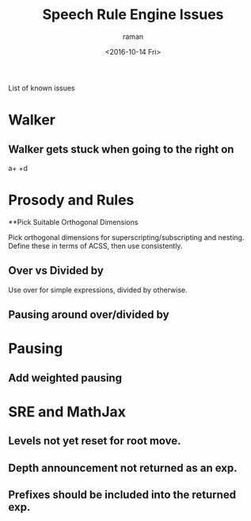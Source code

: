 List of known issues

* Walker 

** Walker gets stuck when going to the right on 
  a+\frac{b}{c} +d


* Prosody and Rules
**Pick Suitable Orthogonal Dimensions 

Pick orthogonal dimensions for superscripting/subscripting and
nesting.
Define these in terms of ACSS, then use consistently.

** Over vs Divided by
  Use over for simple expressions, divided by otherwise.

** Pausing around over/divided by

* Pausing

** Add weighted pausing

* SRE and MathJax

** Levels not yet reset for root move.

** Depth announcement not returned as an exp.

** Prefixes should be included into the returned exp.


#+OPTIONS: ':nil *:t -:t ::t <:t H:3 \n:nil ^:t arch:headline
#+OPTIONS: author:t c:nil creator:nil d:(not "LOGBOOK") date:t e:t
#+OPTIONS: email:nil f:t inline:t num:t p:nil pri:nil prop:nil stat:t
#+OPTIONS: tags:t tasks:t tex:t timestamp:t title:t toc:t todo:t |:t
#+TITLE: Speech Rule Engine Issues 
#+DATE: <2016-10-14 Fri>
#+AUTHOR: raman
#+EMAIL: raman@google.com
#+LANGUAGE: en
#+SELECT_TAGS: export
#+EXCLUDE_TAGS: noexport
#+CREATOR: Emacs 25.1.1 (Org mode 8.3.6)
